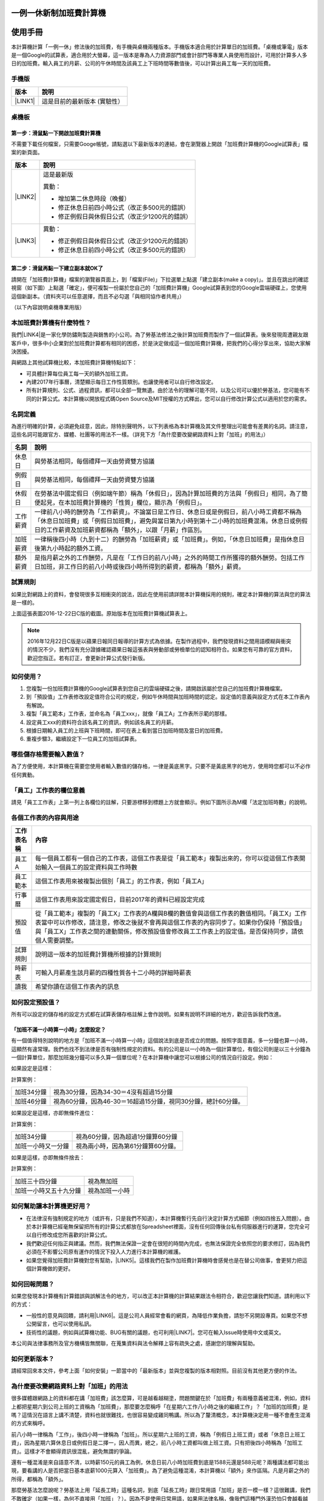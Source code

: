
.. _h57574e4f5e306a1f6a391d2041155b23:

一例一休新制加班費計算機
************************

.. _h174fb648377959437b5c1f697c1c40:

使用手冊
********

本計算機計算「一例一休」修法後的加班費，有手機與桌機兩種版本。手機版本適合用於計算單日的加班費。「桌機或筆電」版本是一個Google的試算表，適合用於大螢幕，這一版本是專為人力資源部門或會計部門等專業人員使用而設計，可用於計算多人多日的加班費。輸入員工的月薪、公司的午休時間及該員工上下班時間等數值後，可以計算出員工每一天的加班費。


.. 免責聲明:: 

    本加班費計算機依據12月22日蘋果日報報導的日薪表計算，不排除該表內容與官方不一致，以及BUG或平台不穩等不確定因素。內容及計算結果僅供參考，使用加班費計算機時，代表您已經同意本計算機作者對您使用加班費計算機的結果不承擔任何責任，如不同意請勿使用。

.. _hd1b83d48586e1b393a624e28544946:

手機版
======


+-----------+----------------------------+
|版本       |說明                        |
+===========+============================+
|\ |LINK1|\ |這是目前的最新版本 (實驗性）|
+-----------+----------------------------+

.. _hd1b83d48586e1b393a624e28544946:

桌機板
======

.. _h56a41143b2a3f40427e7a356617232:

第一步：滑鼠點一下開啟加班費計算機
----------------------------------

不需要下載任何檔案，只需要Googe帳號，請點選以下最新版本的連結，會在瀏覽器上開啟「加班費計算機的Google試算表」檔案的新頁面。


+-----------+----------------------------------------------+
|版本       |說明                                          |
+===========+==============================================+
|\ |LINK2|\ |這是最新版                                    |
|           |                                              |
|           |異動：                                        |
|           |                                              |
|           |* 增加第二休息時段（晚餐）                    |
|           |* 修正休息日前四小時公式（改正多500元的錯誤） |
|           |* 修正例假日與休假日公式（改正少1200元的錯誤）|
+-----------+----------------------------------------------+
|\ |LINK3|\ |異動：                                        |
|           |                                              |
|           |* 修正例假日與休假日公式（改正少1200元的錯誤）|
|           |* 修正休息日前四小時公式（改正多500元的錯誤） |
+-----------+----------------------------------------------+

.. _h561058696e791d485b51f6c4d211a3b:

第二步：滑鼠再點一下建立副本就OK了
----------------------------------

請開在「加班費計算機」檔案的瀏覽器頁面上，到「檔案(File)」下拉選單上點選「建立副本(make a copy)」。並且在跳出的確認視窗（如下圖）上點選「確定」，便可複製一份屬於您自己的「加班費計算機」Google試算表到您的Google雲端硬碟上，您使用這個新副本。（資料夾可以任意選擇，而且不必勾選「與相同協作者共用」）

\ |IMG1|\ 

（以下內容說明桌機專業用版）

.. _h65a754d314849631d4f1770f68746b:

本加班費計算機有什麼特性？
==========================

我們\ |LINK4|\ 是一家化學防鏽劑製造與銷售的小公司。為了勞基法修法之後計算加班費而製作了一個試算表。後來發現周遭親友跟客戶中，很多中小企業對於加班費計算都有相同的困惑，於是決定做成這一個加班費計算機，把我們的心得分享出來，協助大家解決困擾。

與網路上其他試算機比較，本加班費計算機特點如下：

* 可具體計算每位員工每一天的額外加班工資。
* 內建2017年行事曆，清楚顯示每日工作性質類別。也讓使用者可以自行修改設定。
* 所有計算規則、公式、過程資訊，都可以全部一覽無遺。由於法令的理解可能不同，以及公司可以優於勞基法，您可能有不同的計算公式。本計算機以開放程式碼Open Source及MIT授權的方式釋出，您可以自行修改計算公式以適用於您的需求。

.. _h174fb648377959437b5c1f697c1c40:

名詞定義
========

為進行明確的計算，必須避免歧意，因此，除特別聲明外，以下列表格為本計算機及其文件整理出可能會有差異的名詞。請注意，這些名詞可能跟官方、媒體、社團等的用法不一樣。（詳見下方「為什麼要改變網路資料上對「加班」的用法」）


+--------+------------------------------------------------------------------------------------------------------------------------------------------------------------------------------------------------------------------------------------------------+
|名詞    |說明                                                                                                                                                                                                                                            |
+========+================================================================================================================================================================================================================================================+
|休息日  |與勞基法相同，每個禮拜一天由勞資雙方協議                                                                                                                                                                                                        |
+--------+------------------------------------------------------------------------------------------------------------------------------------------------------------------------------------------------------------------------------------------------+
|例假日  |與勞基法相同，每個禮拜一天由勞資雙方協議                                                                                                                                                                                                        |
+--------+------------------------------------------------------------------------------------------------------------------------------------------------------------------------------------------------------------------------------------------------+
|休假日  |在勞基法中國定假日（例如端午節）稱為「休假日」，因為計算加班費的方法與「例假日」相同，為了簡便起見，在本加班費計算機的「性質」欄位，顯示為「例假日」。                                                                                          |
+--------+------------------------------------------------------------------------------------------------------------------------------------------------------------------------------------------------------------------------------------------------+
|工作薪資|一律前八小時的酬勞為「工作薪資」。不論當日是工作日、休息日或是例假日，前八小時工資都不稱為「休息日加班費」或「例假日加班費」，避免與當日第九小時到第十二小時的加班費混淆。休息日或例假日的工作薪資及加班薪資都稱為「額外」，以跟「月薪」作區別。|
+--------+------------------------------------------------------------------------------------------------------------------------------------------------------------------------------------------------------------------------------------------------+
|加班薪資|一律稱後四小時（九到十二）的酬勞為「加班薪資」或「加班費」。例如，「休息日加班費」是指休息日後第九小時起的額外工資。                                                                                                                            |
+--------+------------------------------------------------------------------------------------------------------------------------------------------------------------------------------------------------------------------------------------------------+
|額外薪資|是指月薪之外的工作酬勞，凡是在「工作日的前八小時」之外的時間工作所獲得的額外酬勞。包括工作日加班，非工作日的前八小時或後四小時所得到的薪資，都稱為「額外」薪資。                                                                                |
+--------+------------------------------------------------------------------------------------------------------------------------------------------------------------------------------------------------------------------------------------------------+

.. _h174fb648377959437b5c1f697c1c40:

試算規則
========

如果比對網路上的資料，會發現很多互相衝突的說法，因此在使用前請詳閱本計算機採用的規則，確定本計算機的算法與您的算法是一樣的。

\ |IMG2|\ 

上面這張表圖2016-12-22日C版的截圖。原始版本在加班費計算機試算表上。


.. Note:: 

    2016年12月22日C版是以蘋果日報同日報導的計算方式為依據。在製作過程中，我們發現資料之間用語模糊與衝突的情況不少，我們沒有充分證據確認蘋果日報這張表與勞動部或勞檢單位的認知相符合。如果您有可靠的官方資料，歡迎您指正。若有訂正，會更新計算公式發行新版。

.. _h572187820253c7294643631303029:

如何使用？
==========

#. 您複製一份加班費計算機的Google試算表到您自己的雲端硬碟之後，請開啟該屬於您自己的加班費計算機檔案。
#. 到「預設值」工作表修改設定值符合公司的規定，例如午休時間與加班時間的認定。設定值的意義與設定方式在本工作表內有解說。
#. 複製「員工範本」工作表，並命名為「員工xxx」，就像「員工A」工作表所示範的那樣。
#. 設定員工xxx的資料符合該名員工的資訊，例如該名員工的月薪。
#. 根據日期輸入員工的上班與下班時間，即可在表上看到當日加班時間及當日的加班費。
#. 重複步驟3，繼續設定下一位員工的加班試算表。

\ |IMG3|\ 

\ |IMG4|\ 

.. _h57574e4f5e306a1f6a391d2041155b23:

哪些儲存格需要輸入數值？
========================

為了方便使用，本計算機在需要您使用者輸入數值的儲存格，一律是黃底黑字。只要不是黃底黑字的地方，使用時您都可以不必作任何異動。

\ |IMG5|\ 

.. _h57574e4f5e306a1f6a391d2041155b23:

「員工」工作表的欄位意義
========================

請見「員工工作表」上第一列上各欄位的註解，只要游標移到標題上方就會顯示。例如下圖所示為M欄「法定加班時數」的說明。

\ |IMG6|\ 

.. _h106d6a60386b4471802c17574203f54:

各個工作表的內容與用途
======================

\ |IMG7|\ 


+----------+-------------------------------------------------------------------------------------------------------------------------------------------------------------------------------------------------------------------------------------------------------------------------------------------+
|工作表名稱|內容                                                                                                                                                                                                                                                                                       |
+==========+===========================================================================================================================================================================================================================================================================================+
|員工A     |每一個員工都有一個自己的工作表，這個工作表是從「員工範本」複製出來的，你可以從這個工作表開始輸入一個員工的設定資料與工作時數                                                                                                                                                               |
+----------+-------------------------------------------------------------------------------------------------------------------------------------------------------------------------------------------------------------------------------------------------------------------------------------------+
|員工範本  |這個工作表用來被複製出個別「員工」的工作表，例如「員工A」                                                                                                                                                                                                                                  |
+----------+-------------------------------------------------------------------------------------------------------------------------------------------------------------------------------------------------------------------------------------------------------------------------------------------+
|行事曆    |這個工作表用來設定國定假日，目前2017年的資料已經設定完成                                                                                                                                                                                                                                   |
+----------+-------------------------------------------------------------------------------------------------------------------------------------------------------------------------------------------------------------------------------------------------------------------------------------------+
|預設值    |從「員工範本」複製的「員工X」工作表的A欄與B欄的數值會與這個工作表的數值相同。「員工X」工作表當中可以作修改，請注意，修改之後就不會再與這個工作表的內容同步了。如果你仍保持「預設值」與「員工X」工作表之間的連動關係，修改預設值會修改員工工作表上的設定值。是否保持同步，請依個人需要調整。|
+----------+-------------------------------------------------------------------------------------------------------------------------------------------------------------------------------------------------------------------------------------------------------------------------------------------+
|試算規則  |說明這一版本的加班費計算機所根據的計算規則                                                                                                                                                                                                                                                 |
+----------+-------------------------------------------------------------------------------------------------------------------------------------------------------------------------------------------------------------------------------------------------------------------------------------------+
|時薪表    |可輸入月薪產生該月薪的四種性質各十二小時的詳細時薪表                                                                                                                                                                                                                                       |
+----------+-------------------------------------------------------------------------------------------------------------------------------------------------------------------------------------------------------------------------------------------------------------------------------------------+
|讀我      |希望你讀在這個工作表內的訊息                                                                                                                                                                                                                                                               |
+----------+-------------------------------------------------------------------------------------------------------------------------------------------------------------------------------------------------------------------------------------------------------------------------------------------+

.. _h507524361a55b2f195d763e73767f36:

如何設定預設值？
================

所有可以設定的儲存格的設定方式都在試算表儲存格註解上會作說明。如果有說明不詳細的地方，歡迎告訴我們改進。

.. _h6a54293d7e5e2869d6d657639102828:

「加班不滿一小時算一小時」怎麼設定？
------------------------------------

有一個值得特別說明的地方是「加班不滿一小時算一小時」這個說法到底是否成立的問題。按照字面意義，多一分鐘也算一小時，這顯然有違常理。我們也找不到法律是否有強制性規定的資料。有的公司是以一小時為一個計算單位，有個公司則是以三十分鐘為一個計算單位，那麼加班幾分鐘可以多久算一個單位呢？在本計算機中讓您可以根據公司的情況自行設定。例如：

如果設定是這樣：

\ |IMG8|\ 

計算案例：


+----------+-------------------------------------------------------------+
|加班34分鐘|視為30分鐘，因為34-30＝4沒有超過15分鐘                       |
+----------+-------------------------------------------------------------+
|加班46分鐘|視為60分鐘，因為46-30＝16超過15分鐘，視同30分鐘，總計60分鐘。|
+----------+-------------------------------------------------------------+

如果設定是這樣，亦即無條件進位：

\ |IMG9|\ 

計算案例：

+------------------+----------------------------------+
|加班34分鐘        |視為60分鐘，因為超過1分鐘算60分鐘 |
+------------------+----------------------------------+
|加班一小時又一分鐘|視為兩小時，因為第61分鐘算60分鐘。|
+------------------+----------------------------------+

如果是這樣，亦即無條件捨去：

\ |IMG10|\ 

計算案例：

+----------------------+--------------+
|加班三十四分鐘        |視為無加班    |
+----------------------+--------------+
|加班一小時又五十九分鐘|視為加班一小時|
+----------------------+--------------+

.. _h65a754d314849631d4f1770f68746b:

如何幫助讓本計算機更好用？
==========================

* 在法律沒有強制規定的地方（或許有，只是我們不知道），本計算機暫行先自行決定計算方式細節（例如四捨五入問題）。由於本計算機已經毫無保留把所有的計算公式都放在Spreadsheet裡面，沒有任何回傳後台私有伺服器進行的運算，您完全可以自行修改成您所喜歡的計算公式。
* 我們歡迎任何指正與建議。然而，我們無法保證一定會在很短的時間內完成，也無法保證完全依照您的要求修訂，因為我們必須在不影響公司原有運作的情況下投入人力進行本計算機的維護。
* 如果您覺得加班費計算機對您有幫助，\ |LINK5|\ 。這樣我們在製作加班費計算機時會感覺也是在替公司做事，會更努力把這個計算機做的更好。\ |IMG11|\ 

.. _h68017771fa7c85ef23567fe7b5a:

如何回報問題？
==============

如果您發現本計算機有計算錯誤與誤解法令的地方，可以改正本計算機的計算結果跟法令相符合，歡迎您讓我們知道。請利用以下的方式：

* 一般性的意見與回饋，請利用\ |LINK6|\ 。這是公司人員經常會看的網頁，為降低作業負擔，請恕不另開設專頁。如果您不想公開留言，也可以使用私訊。
* 技術性的議題，例如與試算機功能、BUG有關的議題，也可利用\ |LINK7|\ 。您可在輸入Issue時使用中文或英文。

本公司與法律事務所及官方機構皆無關聯，在蒐集資料與法令解釋上容有疏失之處，感謝您的理解與幫助。

.. _h68017771fa7c85ef23567fe7b5a:

如何更新版本？
==============

請經常回來本文件，參考上面「如何安裝」一節當中的「最新版本」並與您複製的版本相對照。目前沒有其他更方便的作法。

.. _h417737732f18171e7b3f2567d12025:

為什麼要改變網路資料上對「加班」的用法
======================================

很多媒體跟網路上的資料都在講「加班費」該怎麼算，可是越看越糊塗，問題關鍵在於「加班費」有兩種意義被混淆，例如，資料上都把星期六到公司上班的工資稱為「加班費」，那麼要怎麼稱呼「在星期六工作八小時之後的繼續工作」？「加班的加班費」是嗎？這情況在語言上講不清楚，資料也就很難找，也很容易變成雞同鴨講。所以為了釐清概念，本計算機決定用一種不會產生混淆的方式來稱呼。

前八小時一律稱為「工作」，後四小時一律稱為「加班」。所以星期六上班的工資，稱為「例假日上班工資」或者「休息日上班工資」，因為星期六算休息日或例假日是二擇一，因人而異，總之，前八小時工資都叫做上班工資。只有把後四小時稱為「加班工資」。這樣才不會顯得資訊很混亂，避免無謂的爭論。

還有一種混淆是來自語意不清，以時薪150元的員工為例，休息日前八小時加班費到底是1588元還是588元呢？兩種講法都可能出現，要看講的人是否把當日基本底薪1000元算入「加班費」。為了避免這種混淆，本計算機以「額外」來作區隔。凡是月薪之外的所得，都稱為「額外」。

那麼勞基法怎麼說呢？勞基法上用「延長工時」這種名詞，到底「延長工時」跟日常用語「加班」是否一模一樣？這很難講，我們不敢確定（如果一樣，為何不直接用「加班」？）。因為不是使用日常用語，如果用法律名稱，像我們這種門外漢恐怕只會越看越不知所云，所以本計算機不採用正式的法律用語（事實上我們也沒能找到資料，可以知道法律上對於前面所說的各種「加班費」的用詞與語意混亂上有什麼決定性的用法）。

.. _h174fb648377959437b5c1f697c1c40:

參考資料
========

這裡所列的是我們製作本計算機過程中透過Google搜尋得到的網頁資料及研讀後的註記。搜尋日期約在2016年12月9到日16日之間。(也許我們在備註描述文字上有點哀怨，我們非常感謝這些網路資料所有的提供者，雖然資料或許有些令我們疑惑之處，然而如果沒有這些資料，我們無法拼湊出更接近全貌的認知以完成這個加班費計算機)

+------------------------------+----------------------------------------------------------------------------------------------------------------------------------------------------------------------------------------------------------------------------------------------------------------------------------------------------------------------------------------------------------------------------------------------------------------------------------------------------------------------------------------------------------------------------------------------------------------------------------------------------------+
|連結                          |備註                                                                                                                                                                                                                                                                                                                                                                                                                                                                                                                                                                                                      |
+==============================+==========================================================================================================================================================================================================================================================================================================================================================================================================================================================================================================================================================================================================+
|\ |LINK8|\                    |                                                                                                                                                                                                                                                                                                                                                                                                                                                                                                                                                                                                          |
+------------------------------+----------------------------------------------------------------------------------------------------------------------------------------------------------------------------------------------------------------------------------------------------------------------------------------------------------------------------------------------------------------------------------------------------------------------------------------------------------------------------------------------------------------------------------------------------------------------------------------------------------+
|\ |LINK9|\                    |這個系統上使用的詞彙是「週休二日」而不是「一例一休」這種常見的說法。目前關於休息日工資算法有很多講法，本計算機以此網站為準。因為這個網站使用「額外工資」的文字，感覺比較明確。                                                                                                                                                                                                                                                                                                                                                                                                                            |
|                              |                                                                                                                                                                                                                                                                                                                                                                                                                                                                                                                                                                                                          |
|                              |這個試算機的問題是有點簡要，似乎主要是為了宣導用途，\ |LINK10|\ 。細節問題無法透過這個試算機得到解答。例如，超時1分鐘算1小時嗎？不滿一小時，是否算一小時呢？                                                                                                                                                                                                                                                                                                                                                                                                                                              |
|                              |                                                                                                                                                                                                                                                                                                                                                                                                                                                                                                                                                                                                          |
|                              |2016年12月16日更新：本日勞動部推出新的版本。從三個版本比較改成兩個版本，原來「週休二日」已經改成「現成版本」，前一版本的混淆問題已經有所改善。但仍屬於比較性質。                                                                                                                                                                                                                                                                                                                                                                                                                                          |
+------------------------------+----------------------------------------------------------------------------------------------------------------------------------------------------------------------------------------------------------------------------------------------------------------------------------------------------------------------------------------------------------------------------------------------------------------------------------------------------------------------------------------------------------------------------------------------------------------------------------------------------------+
|\ |LINK11|\                   |這系統提供三種類型：平常、 休假日(含特休)、例假日。然而沒有「休息日」，而且把特休算為「休假日」，休假日在新制中算是「例假日」。這不禁令人疑惑，到底休假日是不是例假日，如果不一樣，特休算哪一種，光是在這個地方我們越看越混淆。（附圖二）                                                                                                                                                                                                                                                                                                                                                                 |
|                              |                                                                                                                                                                                                                                                                                                                                                                                                                                                                                                                                                                                                          |
|                              |我們以月薪3600，2016/12/10星期六工作八小時為例， 休假日(含特休)、例假日兩種項目，算出來的都是1200。跟勞動部試算比較，不是「週休二日（一例一休）」也不是「舊制」而是沒通過的「兩例假草案」一樣。                                                                                                                                                                                                                                                                                                                                                                                                           |
|                              |                                                                                                                                                                                                                                                                                                                                                                                                                                                                                                                                                                                                          |
|                              |不知道到底這個試算系統是哪一制，或者台中市有自己的規定？                                                                                                                                                                                                                                                                                                                                                                                                                                                                                                                                                  |
+------------------------------+----------------------------------------------------------------------------------------------------------------------------------------------------------------------------------------------------------------------------------------------------------------------------------------------------------------------------------------------------------------------------------------------------------------------------------------------------------------------------------------------------------------------------------------------------------------------------------------------------------+
|\ |LINK12|\                   |與台中市政府勞動局提供的試算機似乎是同一版本（附圖二）。問題相同。                                                                                                                                                                                                                                                                                                                                                                                                                                                                                                                                        |
|                              |                                                                                                                                                                                                                                                                                                                                                                                                                                                                                                                                                                                                          |
|                              |但是，台北市政府的版本比台中市政府版本多一個中秋節的範例（附圖三），使用的算法是「例假日」的算法，在這裡我們看到一個「例假日加班」的案例，以此案例並沒有力安會計師事務所所說的「兩倍」。到底這個計算器沒有更新，還是力安會計師事務所弄錯了呢，不可得知。                                                                                                                                                                                                                                                                                                                                                  |
|                              |                                                                                                                                                                                                                                                                                                                                                                                                                                                                                                                                                                                                          |
|                              |2016年12月16日更新：以勞動部的新試算系統為準，確認例假日加班兩倍時薪的作法才是正確的，也就是說力安會計師事務的網頁算法是對的。那麼對於台北市政府的中秋節試算案例，有兩種可能的情況，（一）台北市勞動局的試算案例是錯誤的，或者，（二）表示我們對於計算工資時「國定假日＝休假日＝例假日」的認知是錯誤的。                                                                                                                                                                                                                                                                                                  |
+------------------------------+----------------------------------------------------------------------------------------------------------------------------------------------------------------------------------------------------------------------------------------------------------------------------------------------------------------------------------------------------------------------------------------------------------------------------------------------------------------------------------------------------------------------------------------------------------------------------------------------------------+
|\ |LINK13|\                   |報導上說「休息日只要徵得勞工同意就可上班；不過僱主須付加班費，除原本工資外，加班頭2小時各可再獲1又1/3（即4/3）加班費，2小時之後可獲得1又2/3（即5/3）加班費，且一次至少發給4小時，不滿1小時也要發4小時，等於若勞工休息日加班1小時，可獲6小時加班費。」                                                                                                                                                                                                                                                                                                                                                     |
|                              |                                                                                                                                                                                                                                                                                                                                                                                                                                                                                                                                                                                                          |
|                              |六倍怎麼算出來的內文沒講？猜是指當天只做五個小時的話，第五小時雖然只有一小時，要算四小時，於是效益是 5/3 \* 4 = 6.67。                                                                                                                                                                                                                                                                                                                                                                                                                                                                                    |
|                              |                                                                                                                                                                                                                                                                                                                                                                                                                                                                                                                                                                                                          |
|                              |在這篇報導後面有休息日加班的試算，表示新制加班費是1900，比舊制700為優。按其文意，1900尚不包括當日薪資1200。換言之，當日總所得為3100。這一講法又跟力安會計師事務所的算法發生衝突。                                                                                                                                                                                                                                                                                                                                                                                                                         |
+------------------------------+----------------------------------------------------------------------------------------------------------------------------------------------------------------------------------------------------------------------------------------------------------------------------------------------------------------------------------------------------------------------------------------------------------------------------------------------------------------------------------------------------------------------------------------------------------------------------------------------------------+
|\ |LINK14|\ (Now News)        |這篇報導出現休息日加班不足12小時算12小時的說法，但沒說休假日與例假日比照辦理。                                                                                                                                                                                                                                                                                                                                                                                                                                                                                                                            |
|                              |                                                                                                                                                                                                                                                                                                                                                                                                                                                                                                                                                                                                          |
|                              |2016年12月15日更新：根據報導，蔣萬興立法委員追問勞動部關於休息日加班費的計算問題，勞動部確認「加班不足12小時算12小時的說法」正確。這篇報導是我們所蒐集的資料中事前唯一有這項報導的媒體。                                                                                                                                                                                                                                                                                                                                                                                                                  |
+------------------------------+----------------------------------------------------------------------------------------------------------------------------------------------------------------------------------------------------------------------------------------------------------------------------------------------------------------------------------------------------------------------------------------------------------------------------------------------------------------------------------------------------------------------------------------------------------------------------------------------------------+
|\ |LINK15|\ (力安會計師事務所)|休息日工作時段薪資怎麼算？這篇的算法是不包括當日工資，因為當日工資已經包含在月薪中。但是這一說法與蘋果日報的報導及勞動部的試算機相衝突。                                                                                                                                                                                                                                                                                                                                                                                                                                                                  |
|                              |                                                                                                                                                                                                                                                                                                                                                                                                                                                                                                                                                                                                          |
|                              |例假日加班薪資怎麼算？這篇的算法（在示範案例中）是工時的兩倍，而不是平常工作日的4/3。這跟冰與火的世界部落格上引用的勞動部解釋函說法不一樣。                                                                                                                                                                                                                                                                                                                                                                                                                                                               |
|                              |                                                                                                                                                                                                                                                                                                                                                                                                                                                                                                                                                                                                          |
|                              |2016年12月16日更新：以勞動部的新試算系統為準，確認例假日加班兩倍時薪的作法才是正確的。                                                                                                                                                                                                                                                                                                                                                                                                                                                                                                                    |
|                              |                                                                                                                                                                                                                                                                                                                                                                                                                                                                                                                                                                                                          |
|                              |2016年12月22日更新：今天蘋果日報出現試算表，休假日加班沒有兩倍時薪                                                                                                                                                                                                                                                                                                                                                                                                                                                                                                                                        |
+------------------------------+----------------------------------------------------------------------------------------------------------------------------------------------------------------------------------------------------------------------------------------------------------------------------------------------------------------------------------------------------------------------------------------------------------------------------------------------------------------------------------------------------------------------------------------------------------------------------------------------------------+
|\ |LINK16|\                   |例假日（內文舉端午節為例）加班薪資怎麼算？這篇的算法與平常工作日相同。與力安會計師事務所的算法不同。內文引用「行政院勞工委員會87年9月14日台(87)勞動二字第39675號函」，說明例假日超過八小時部分比照勞基法24條，本計算機目前採用這種算法。不過這篇文章中有個小問題是案例的加總算錯了，應該是2167，而不是2267。                                                                                                                                                                                                                                                                                              |
+------------------------------+----------------------------------------------------------------------------------------------------------------------------------------------------------------------------------------------------------------------------------------------------------------------------------------------------------------------------------------------------------------------------------------------------------------------------------------------------------------------------------------------------------------------------------------------------------------------------------------------------------+
|\ |LINK17|\                   |跟蘋果日報的內容雷同，但更簡略。                                                                                                                                                                                                                                                                                                                                                                                                                                                                                                                                                                          |
+------------------------------+----------------------------------------------------------------------------------------------------------------------------------------------------------------------------------------------------------------------------------------------------------------------------------------------------------------------------------------------------------------------------------------------------------------------------------------------------------------------------------------------------------------------------------------------------------------------------------------------------------+
|\ |LINK18|\                   |這系統沒有列出發問跟回答的時間，由於法律條文是有時間性的，我們無法從這網頁資料找到參考價值的資訊。                                                                                                                                                                                                                                                                                                                                                                                                                                                                                                        |
+------------------------------+----------------------------------------------------------------------------------------------------------------------------------------------------------------------------------------------------------------------------------------------------------------------------------------------------------------------------------------------------------------------------------------------------------------------------------------------------------------------------------------------------------------------------------------------------------------------------------------------------------+
|\ |LINK19|\ （東森新聞）      |我們覺得這則報導是媒體報導中比較詳細的，至少有張圖表。本則報導關於休息日的算法也是採取額外再增加一日薪的版本，與勞動部試算機相同，而與力安會計師事務所的版本不一樣。                                                                                                                                                                                                                                                                                                                                                                                                                                      |
+------------------------------+----------------------------------------------------------------------------------------------------------------------------------------------------------------------------------------------------------------------------------------------------------------------------------------------------------------------------------------------------------------------------------------------------------------------------------------------------------------------------------------------------------------------------------------------------------------------------------------------------------+
|\ |LINK20|\                   |在這則新聞中，關於休息日的工資採取的也是多數的看法，只是顯然把「休假日」與「休息日」搞混了。題目中的休假日應該是休息日。                                                                                                                                                                                                                                                                                                                                                                                                                                                                                  |
+------------------------------+----------------------------------------------------------------------------------------------------------------------------------------------------------------------------------------------------------------------------------------------------------------------------------------------------------------------------------------------------------------------------------------------------------------------------------------------------------------------------------------------------------------------------------------------------------------------------------------------------------+
|\ |LINK21|\                   |在這篇報導中出現一個別人沒有的「輪休日」，但又括號「現行規定」，意思似乎是與新制不同可以忽略。可是，算法跟「勞工新制下之加班費計算」力安會計師事務所的版本相同。到底是怎麼回事？不知道，有點困惑。                                                                                                                                                                                                                                                                                                                                                                                                        |
+------------------------------+----------------------------------------------------------------------------------------------------------------------------------------------------------------------------------------------------------------------------------------------------------------------------------------------------------------------------------------------------------------------------------------------------------------------------------------------------------------------------------------------------------------------------------------------------------------------------------------------------------+
|\ |LINK22|\                   |這篇報導跟上則自由時報的報導各有一張圖表，這兩張算是比較清楚明確的圖表。                                                                                                                                                                                                                                                                                                                                                                                                                                                                                                                                  |
+------------------------------+----------------------------------------------------------------------------------------------------------------------------------------------------------------------------------------------------------------------------------------------------------------------------------------------------------------------------------------------------------------------------------------------------------------------------------------------------------------------------------------------------------------------------------------------------------------------------------------------------------+
|\ |LINK23|\                   |「加班不滿一小時到底要不要算一小時？」這個問題仍無明確資料，這則連結是公務員的算法，照此要點公務員是一律不算（支給標準第二點）。                                                                                                                                                                                                                                                                                                                                                                                                                                                                          |
+------------------------------+----------------------------------------------------------------------------------------------------------------------------------------------------------------------------------------------------------------------------------------------------------------------------------------------------------------------------------------------------------------------------------------------------------------------------------------------------------------------------------------------------------------------------------------------------------------------------------------------------------+
|\ |LINK24|\ （中國時報）      |關於休息日加班的計算方式，12月15日終於有比較明確的報導，根據報導，勞動部確實認為休息日加班不滿12小時應算12小時。                                                                                                                                                                                                                                                                                                                                                                                                                                                                                          |
|                              |                                                                                                                                                                                                                                                                                                                                                                                                                                                                                                                                                                                                          |
|                              |2016年12月22日補記：今天我們發現勞動部試算機改了。在此之前，休息日加班9小時，得到的額外薪資是2900，與本則報導相同。但現在得到的結果是3500，與本則報導中的蔣委員的算法相同為3500，也就是加上4小時時薪600元的結果。但是，報導中說，勞動部的2900沒算錯，可是卻又改了試算機，那麼休息日工作九小時，到底當天工資應該是 1200＋2900 = 4100，還是 1200＋3500 ＝4700 呢？又令我們又陷入混淆了。                                                                                                                                                                                                                    |
+------------------------------+----------------------------------------------------------------------------------------------------------------------------------------------------------------------------------------------------------------------------------------------------------------------------------------------------------------------------------------------------------------------------------------------------------------------------------------------------------------------------------------------------------------------------------------------------------------------------------------------------------+
|\ |LINK25|\                   |2016年12月22日：本則報導的附表是所有資料中最詳盡的，卻也令我們陷入極度的混淆。因為這張表有兩個地方與我們之前到處蒐集來的資料推敲的結果，有兩個地方不一樣。一個是休假日加班的問題，此表與上一則中時報導中蔣萬安委員的算法相同，但於勞動部原本的試算表不同，又與勞動部修改後的試算表相同，於是原本打算靜觀其變，因此則報導而決定改用這一種算法。第二個地方是休假日（國定假日、特休）的加班費，原本我們以為都跟「例假日」一樣，本表卻是前八小時與例假日一樣，後四小時與平常日一樣。我們又再次檢視勞動部的試算表，發現勞動部的試算表並沒有提供「休假日」只有「例假日」。最後我們決定把計算公式修成跟本表一致。|
+------------------------------+----------------------------------------------------------------------------------------------------------------------------------------------------------------------------------------------------------------------------------------------------------------------------------------------------------------------------------------------------------------------------------------------------------------------------------------------------------------------------------------------------------------------------------------------------------------------------------------------------------+

附圖一：力安會計師事務所例假日加班的算法(這是正確的例假日算法）

\ |IMG12|\ 

附圖二：台北市與台中市政府勞工局提供，有點令人疑惑的試算表（沒有休息日的算法）。

\ |IMG13|\ 

附圖三：台北市政府例假日加班的範例（有點令人疑惑的範例）

\ |IMG14|\ 

附圖四：與圖三相同的薪資，勞動部的試算系統試算結果是1,540

\ |IMG15|\ 


.. |LINK1| raw:: html

    <a href="https://goo.gl/QSHQjN" target="_blank">2016年12月22日</a>

.. |LINK2| raw:: html

    <a href="https://goo.gl/21FQKg" target="_blank">2016年12月26日（計算單日加班費）</a>

.. |LINK3| raw:: html

    <a href="https://goo.gl/z4CcnX" target="_blank">2016年12月22日C2版</a>

.. |LINK4| raw:: html

    <a href="https://goo.gl/RMwIka" target="_blank">意杰國際</a>

.. |LINK5| raw:: html

    <a href="https://goo.gl/TLq35w" target="_blank">也請您幫助我們將公司的產品資訊轉告貴公司的總務人員</a>

.. |LINK6| raw:: html

    <a href="https://www.facebook.com/neusauber" target="_blank">本公司的FB粉絲頁</a>

.. |LINK7| raw:: html

    <a href="https://github.com/rexiap/neusauber/issues" target="_blank">本計算機在Github上的Issue Tracker</a>

.. |LINK8| raw:: html

    <a href="http://law.moj.gov.tw/LawClass/LawAll.aspx?PCode=N0030001" target="_blank">勞基法</a>

.. |LINK9| raw:: html

    <a href="http://labweb.mol.gov.tw/index_2.html#monthlyPay=36000&regularDayOffWorkReason=disaster&workhours=8%2C8%2C8%2C8%2C8%2C8%2C0" target="_blank">勞動部試算系統</a>

.. |LINK10| raw:: html

    <a href="http://www.cna.com.tw/news/firstnews/201607210047-1.aspx" target="_blank">根據報導這個試算機是從gov改過來的</a>

.. |LINK11| raw:: html

    <a href="http://www.labor.taichung.gov.tw/sp.asp?xdurl=superXD/labor/overTimePayCalculate.asp&ctNode=3945&mp=117010&icuitem=1376995" target="_blank">台中市政府勞動局提供的試算</a>

.. |LINK12| raw:: html

    <a href="http://web2.bola.taipei/cutweb/a2.asp" target="_blank">台北市政府勞動局提供的試算</a>

.. |LINK13| raw:: html

    <a href="http://www.appledaily.com.tw/appledaily/article/headline/20160629/37287841/" target="_blank">休息日加班 最高1小時領6倍薪（蘋果日報）</a>

.. |LINK14| raw:: html

    <a href="http://www.nownews.com/n/2016/06/29/2151374" target="_blank">行政院擬新制　一例一休加班費這樣算</a>

.. |LINK15| raw:: html

    <a href="http://eehscpafirm.com/practical-analysis/75..." target="_blank">勞工新制下之加班費計算</a>

.. |LINK16| raw:: html

    <a href="http://53973000.blogspot.tw/2014/12/blog-post_11.html" target="_blank">冰與火的世界部落格</a>

.. |LINK17| raw:: html

    <a href="http://news.tvbs.com.tw/politics/661360" target="_blank">一例一休加班費大躍進！做1小時可領6小時薪水（TVBS）</a>

.. |LINK18| raw:: html

    <a href="https://tw.answers.yahoo.com/question/index?qid=20071026000010KK02166" target="_blank">加班未滿1小時要怎麼計算薪資?(Yahoo 知識+)</a>

.. |LINK19| raw:: html

    <a href="http://news.ebc.net.tw/news.php?nid=45008" target="_blank">「一例一休」加班費怎麼算？一張圖告訴你</a>

.. |LINK20| raw:: html

    <a href="http://a.udn.com/focus/2016/07/10/23032/index.html" target="_blank">5題讓你搞懂「一例一休」在談什麼（聯合報）</a>

.. |LINK21| raw:: html

    <a href="http://news.ltn.com.tw/photo/focus/paper/695944" target="_blank">新版加班費有4種 後遺症不少（自由時報）</a>

.. |LINK22| raw:: html

    <a href="http://www.setn.com/News.aspx?NewsID=205649" target="_blank">勞工必看！「一例一休」4種加班費怎麼算（三立新聞）</a>

.. |LINK23| raw:: html

    <a href="http://weblaw.exam.gov.tw/LawArticle.aspx?LawID=J060242004" target="_blank">行政院人事行政總處加班及加班費支給要點(103/3/23)</a>

.. |LINK24| raw:: html

    <a href="http://www.chinatimes.com/realtimenews/20161215003054-260405" target="_blank">休息日第9小時加班費？ 勞動部：不加發時薪</a>

.. |LINK25| raw:: html

    <a href="http://www.appledaily.com.tw/appledaily/article/headline/20161222/37493704" target="_blank">措手不及 一例一休突提前 明起加班費變多（蘋果日報）</a>


.. |IMG1| image:: static/overtimepaycal_1.png
   :height: 328 px
   :width: 345 px

.. |IMG2| image:: static/overtimepaycal_2.png
   :height: 446 px
   :width: 697 px

.. |IMG3| image:: static/overtimepaycal_3.png
   :height: 148 px
   :width: 478 px

.. |IMG4| image:: static/overtimepaycal_4.png
   :height: 238 px
   :width: 504 px

.. |IMG5| image:: static/overtimepaycal_5.png
   :height: 132 px
   :width: 412 px

.. |IMG6| image:: static/overtimepaycal_6.png
   :height: 117 px
   :width: 509 px

.. |IMG7| image:: static/overtimepaycal_7.png
   :height: 45 px
   :width: 518 px

.. |IMG8| image:: static/overtimepaycal_8.png
   :height: 49 px
   :width: 257 px

.. |IMG9| image:: static/overtimepaycal_9.png
   :height: 45 px
   :width: 257 px

.. |IMG10| image:: static/overtimepaycal_10.png
   :height: 44 px
   :width: 257 px

.. |IMG11| image:: static/overtimepaycal_11.png
   :height: 44 px
   :width: 52 px

.. |IMG12| image:: static/overtimepaycal_12.png
   :height: 58 px
   :width: 697 px

.. |IMG13| image:: static/overtimepaycal_13.png
   :height: 208 px
   :width: 697 px

.. |IMG14| image:: static/overtimepaycal_14.png
   :height: 185 px
   :width: 697 px

.. |IMG15| image:: static/overtimepaycal_15.png
   :height: 498 px
   :width: 552 px
